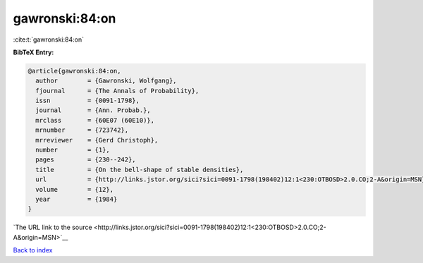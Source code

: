 gawronski:84:on
===============

:cite:t:`gawronski:84:on`

**BibTeX Entry:**

.. code-block:: bibtex

   @article{gawronski:84:on,
     author        = {Gawronski, Wolfgang},
     fjournal      = {The Annals of Probability},
     issn          = {0091-1798},
     journal       = {Ann. Probab.},
     mrclass       = {60E07 (60E10)},
     mrnumber      = {723742},
     mrreviewer    = {Gerd Christoph},
     number        = {1},
     pages         = {230--242},
     title         = {On the bell-shape of stable densities},
     url           = {http://links.jstor.org/sici?sici=0091-1798(198402)12:1<230:OTBOSD>2.0.CO;2-A&origin=MSN},
     volume        = {12},
     year          = {1984}
   }

`The URL link to the source <http://links.jstor.org/sici?sici=0091-1798(198402)12:1<230:OTBOSD>2.0.CO;2-A&origin=MSN>`__


`Back to index <../By-Cite-Keys.html>`__
